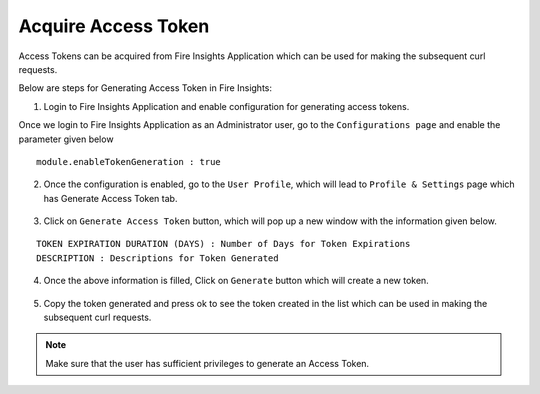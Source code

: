 Acquire Access Token 
==================

Access Tokens can be acquired from Fire Insights Application which can be used for making the subsequent curl requests.

Below are steps for Generating Access Token in Fire Insights:

1. Login to Fire Insights Application and enable configuration for generating access tokens.

Once we login to Fire Insights Application as an Administrator user, go to the ``Configurations page`` and enable the parameter given below

::

    module.enableTokenGeneration : true

.. figure:: ../../_assets/rest-api/configuration.PNG
   :alt: rest-api
   :width: 60%

2. Once the configuration is enabled, go to the ``User Profile``, which will lead to ``Profile & Settings`` page which has Generate Access Token tab.

.. figure:: ../../_assets/rest-api/token_page.PNG
   :alt: rest-api
   :width: 60%

3. Click on ``Generate Access Token`` button, which will pop up a new window with the information given below.

::

    TOKEN EXPIRATION DURATION (DAYS) : Number of Days for Token Expirations
    DESCRIPTION : Descriptions for Token Generated

.. figure:: ../../_assets/rest-api/generate_token_page.PNG
   :alt: rest-api
   :width: 60%
   
4. Once the above information is filled, Click on ``Generate`` button which will create a new token.

.. figure:: ../../_assets/rest-api/token_copy.PNG
   :alt: rest-api
   :width: 60%
   
5. Copy the token generated and press ok to see the token created in the list which can be used in making the subsequent curl requests.

.. figure:: ../../_assets/rest-api/token_list.PNG
   :alt: rest-api
   :width: 60%

.. note::  Make sure that the user has sufficient privileges to generate an Access Token.

